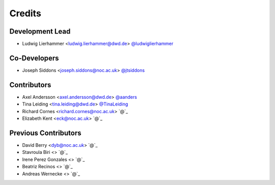 
=======
Credits
=======

Development Lead
----------------

* Ludwig Lierhammer <ludwig.lierhammer@dwd.de> `@ludwiglierhammer <https://github.com/ludwiglierhammer>`_

Co-Developers
-------------

* Joseph Siddons <joseph.siddons@noc.ac.uk> `@jtsiddons <https://github.com/jtsiddons>`_

Contributors
------------

* Axel Andersson <axel.andersson@dwd.de> `@aanders <https://github.com/aanderss>`_

* Tina Leiding <tina.leiding@dwd.de> `@TinaLeiding <https://github.com/TinaLeiding>`_

* Richard Cornes <richard.cornes@noc.ac.uk> `@`_

* Elizabeth Kent <eck@noc.ac.uk> `@`_

Previous Contributors
---------------------

* David Berry <dyb@noc.ac.uk> `@`_

* Stavroula Biri <> `@`_

* Irene Perez Gonzales <> `@`_

* Beatriz Recinos <> `@`_

* Andreas Wernecke <> `@`_
